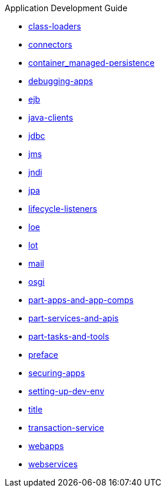 .Application Development Guide
* xref:class-loaders.adoc[class-loaders]
* xref:connectors.adoc[connectors]
* xref:container_managed-persistence.adoc[container_managed-persistence]
* xref:debugging-apps.adoc[debugging-apps]
* xref:ejb.adoc[ejb]
* xref:java-clients.adoc[java-clients]
* xref:jdbc.adoc[jdbc]
* xref:jms.adoc[jms]
* xref:jndi.adoc[jndi]
* xref:jpa.adoc[jpa]
* xref:lifecycle-listeners.adoc[lifecycle-listeners]
* xref:loe.adoc[loe]
* xref:lot.adoc[lot]
* xref:mail.adoc[mail]
* xref:osgi.adoc[osgi]
* xref:part-apps-and-app-comps.adoc[part-apps-and-app-comps]
* xref:part-services-and-apis.adoc[part-services-and-apis]
* xref:part-tasks-and-tools.adoc[part-tasks-and-tools]
* xref:preface.adoc[preface]
* xref:securing-apps.adoc[securing-apps]
* xref:setting-up-dev-env.adoc[setting-up-dev-env]
* xref:title.adoc[title]
* xref:transaction-service.adoc[transaction-service]
* xref:webapps.adoc[webapps]
* xref:webservices.adoc[webservices]

